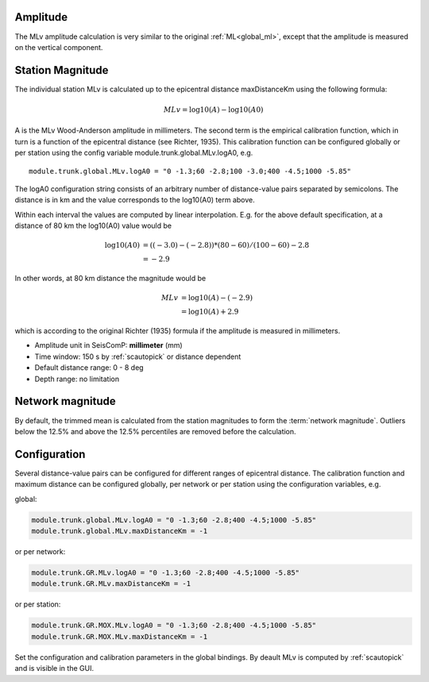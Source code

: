 Amplitude
---------

The MLv amplitude calculation is very similar to the original :ref:`ML<global_ml>`,
except that the amplitude is measured on the vertical component.

Station Magnitude
-----------------

The individual station MLv is calculated up to the epicentral distance maxDistanceKm
using the following formula:

.. math::

   MLv = \log10(A) - \log10(A0)

A is the MLv Wood-Anderson amplitude in millimeters. The second term
is the empirical calibration function, which in turn is a function
of the epicentral distance (see Richter, 1935). This calibration
function can be configured globally or per station using the config
variable module.trunk.global.MLv.logA0, e.g. ::

   module.trunk.global.MLv.logA0 = "0 -1.3;60 -2.8;100 -3.0;400 -4.5;1000 -5.85"

The logA0 configuration string consists of an arbitrary number of
distance-value pairs separated by semicolons. The distance is in km
and the value corresponds to the log10(A0) term above.

Within each interval the values are computed by linear
interpolation. E.g. for the above default specification, at a
distance of 80 km the log10(A0) value would be

.. math::

   \log10(A0) &= ((-3.0)-(-2.8))*(80-60)/(100-60)-2.8 \\
              &= -2.9

In other words, at 80 km distance the magnitude would be

.. math::

   MLv &= \log10(A) - (-2.9) \\
       &= \log10(A) + 2.9

which is according to the original Richter (1935) formula if the
amplitude is measured in millimeters.

* Amplitude unit in SeisComP: **millimeter** (mm)
* Time window: 150 s by :ref:`scautopick` or distance dependent
* Default distance range: 0 - 8 deg
* Depth range: no limitation

Network magnitude
-----------------

By default, the trimmed mean is calculated from the station magnitudes to form
the :term:`network magnitude`. Outliers below the 12.5% and above the 12.5% percentiles are
removed before the calculation.

Configuration
-------------

Several distance-value pairs can be configured for different ranges of
epicentral distance.
The calibration function and maximum distance can be configured globally,
per network or per station using the configuration variables, e.g.

global:

.. code-block:: sh

   module.trunk.global.MLv.logA0 = "0 -1.3;60 -2.8;400 -4.5;1000 -5.85"
   module.trunk.global.MLv.maxDistanceKm = -1

or per network:

.. code-block:: sh

   module.trunk.GR.MLv.logA0 = "0 -1.3;60 -2.8;400 -4.5;1000 -5.85"
   module.trunk.GR.MLv.maxDistanceKm = -1

or per station:

.. code-block:: sh

   module.trunk.GR.MOX.MLv.logA0 = "0 -1.3;60 -2.8;400 -4.5;1000 -5.85"
   module.trunk.GR.MOX.MLv.maxDistanceKm = -1

Set the configuration and calibration parameters in the global bindings. By deault MLv is computed
by :ref:`scautopick` and is visible in the GUI.
